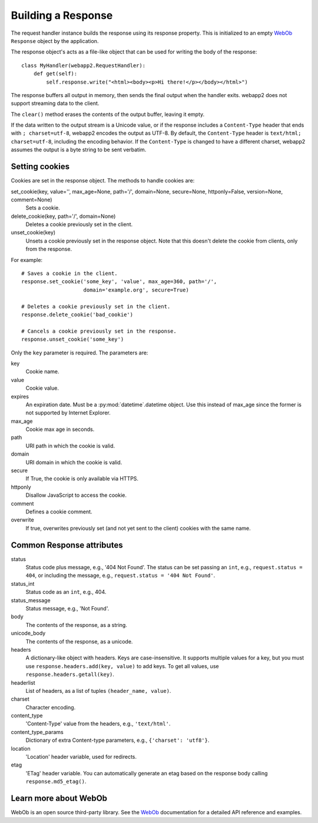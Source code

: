 .. _guide.response:

Building a Response
===================
The request handler instance builds the response using its response property.
This is initialized to an empty `WebOb`_ ``Response`` object by the
application.

The response object's acts as a file-like object that can be used for
writing the body of the response::

    class MyHandler(webapp2.RequestHandler):
        def get(self):
            self.response.write("<html><body><p>Hi there!</p></body></html>")

The response buffers all output in memory, then sends the final output when
the handler exits. webapp2 does not support streaming data to the client.

The ``clear()`` method erases the contents of the output buffer, leaving it
empty.

If the data written to the output stream is a Unicode value, or if the
response includes a ``Content-Type`` header that ends with ``; charset=utf-8``,
webapp2 encodes the output as UTF-8. By default, the ``Content-Type`` header
is ``text/html; charset=utf-8``, including the encoding behavior. If the
``Content-Type`` is changed to have a different charset, webapp2 assumes the
output is a byte string to be sent verbatim.

.. warning:
   The ``status`` attribute from a response is the status code plus message,
   e.g., '200 OK'. This is different from webapp, which has the status code
   (an integer) stored in ``status``. In webapp2, the status code is stored
   in the ``status_int`` attribute, as in WebOb.


.. _guide.response.setting-cookies:

Setting cookies
---------------
Cookies are set in the response object. The methods to handle cookies are:

set_cookie(key, value='', max_age=None, path='/', domain=None, secure=None, httponly=False, version=None, comment=None)
  Sets a cookie.

delete_cookie(key, path='/', domain=None)
  Deletes a cookie previously set in the client.

unset_cookie(key)
  Unsets a cookie previously set in the response object. Note that this
  doesn't delete the cookie from clients, only from the response.

For example::

    # Saves a cookie in the client.
    response.set_cookie('some_key', 'value', max_age=360, path='/',
                        domain='example.org', secure=True)

    # Deletes a cookie previously set in the client.
    response.delete_cookie('bad_cookie')

    # Cancels a cookie previously set in the response.
    response.unset_cookie('some_key')

Only the ``key`` parameter is required. The parameters are:

key
  Cookie name.
value
  Cookie value.
expires
  An expiration date. Must be a :py:mod:`datetime`.datetime object. Use this
  instead of max_age since the former is not supported by Internet Explorer.
max_age
  Cookie max age in seconds.
path
  URI path in which the cookie is valid.
domain
  URI domain in which the cookie is valid.
secure
  If True, the cookie is only available via HTTPS.
httponly
  Disallow JavaScript to access the cookie.
comment
  Defines a cookie comment.
overwrite
  If true, overwrites previously set (and not yet sent to the client) cookies
  with the same name.

.. seealso::
   :ref:`How to read cookies from the request object <guide.request.cookies>`

Common Response attributes
--------------------------
status
  Status code plus message, e.g., '404 Not Found'. The status can be set
  passing an ``int``, e.g., ``request.status = 404``, or including the message,
  e.g., ``request.status = '404 Not Found'``.
status_int
  Status code as an ``int``, e.g., 404.
status_message
  Status message, e.g., 'Not Found'.
body
  The contents of the response, as a string.
unicode_body
  The contents of the response, as a unicode.
headers
  A dictionary-like object with headers. Keys are case-insensitive. It supports
  multiple values for a key, but you must use
  ``response.headers.add(key, value)`` to add keys. To get all values, use
  ``response.headers.getall(key)``.
headerlist
  List of headers, as a list of tuples ``(header_name, value)``.
charset
  Character encoding.
content_type
  'Content-Type' value from the headers, e.g., ``'text/html'``.
content_type_params
  Dictionary of extra Content-type parameters, e.g., ``{'charset': 'utf8'}``.
location
  'Location' header variable, used for redirects.
etag
  'ETag' header variable. You can automatically generate an etag based on the
  response body calling ``response.md5_etag()``.


Learn more about WebOb
----------------------
WebOb is an open source third-party library. See the `WebOb`_ documentation
for a detailed API reference and examples.


.. _WebOb: http://docs.webob.org/
